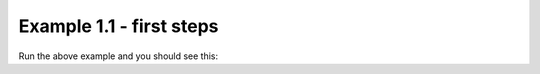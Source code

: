 Example 1.1 - first steps
=========================

.. code_example:: pycon
    :name: prints

    print("Hello, World!")
    print("Another line?")
    print("More lines.")


Run the above example and you should see this:

.. code_output:: prints

